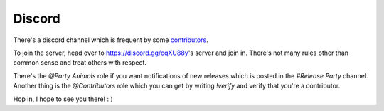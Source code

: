 .. _help.discord:

Discord
=======

There's a discord channel which is frequent by some `contributors <https://github.com/Torxed/archinstall/graphs/contributors>`_.

To join the server, head over to `https://discord.gg/cqXU88y <https://discord.gg/cqXU88y>`_'s server and join in.
There's not many rules other than common sense and treat others with respect.

There's the `@Party Animals` role if you want notifications of new releases which is posted in the `#Release Party` channel.
Another thing is the `@Contributors` role which you can get by writing `!verify` and verify that you're a contributor.

Hop in, I hope to see you there! : )
